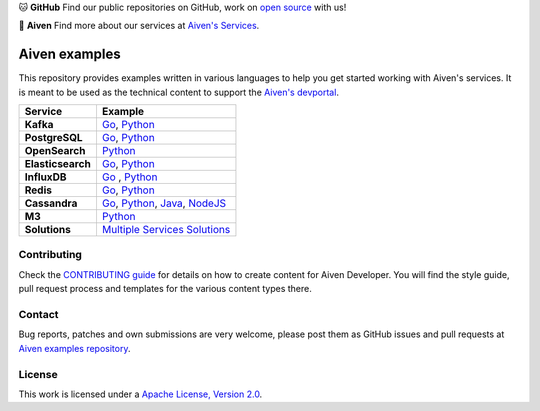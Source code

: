 .. raw:: html

   <p align="center">
      <a href="https://github.com/aiven">
         <img src="https://aiven.io/assets/img/aiven-logo.png" width="35%" alt="aiven" />
      </a>
   </p>
   <p align="center">
   </p>

🐱 **GitHub** Find our public repositories on GitHub, work on `open source <https://aiven.io/open-source>`_ with us!

🦀 **Aiven** Find more about our services at `Aiven's Services <https://aiven.io/>`_. 

Aiven examples
==============

This repository provides examples written in various languages to help you get started working with Aiven's services.
It is meant to be used as the technical content to support the `Aiven's devportal`_.

.. _Aiven's devportal: https://developer.aiven.io/

.. list-table::
    :header-rows: 1

    * - Service
      - Example
    * - **Kafka**
      - `Go <kafka/go/README.md>`__, `Python <kafka/python/README.md>`__  
    * - **PostgreSQL**
      - `Go <postgresql/go/README.md>`__, `Python <postgresql/python/README.md>`__
    * - **OpenSearch**
      - `Python <opensearch/python/README.md>`__  
    * - **Elasticsearch**
      - `Go <elasticsearch/go/README.md>`__, `Python <elasticsearch/python/README.md>`__  
    * - **InfluxDB**
      - `Go <influxdb/go/README.md>`__ , `Python <influxdb/python/README.md>`__ 
    * - **Redis**
      - `Go <redis/go/README.md>`__, `Python <redis/python/README.md>`__
    * - **Cassandra**
      - `Go <cassandra/go/README.md>`__, `Python <cassandra/python/README.md>`__, `Java <cassandra/java/README.md>`__, `NodeJS <cassandra/nodejs/README.md>`__
    * - **M3**
      - `Python <m3/python/README.md>`__  
    * - **Solutions** 
      - `Multiple Services Solutions <solutions/README.rst>`__ 

Contributing
------------

Check the `CONTRIBUTING guide <CONTRIBUTING.rst>`_ for details on how to create content for Aiven Developer. You will find the style guide, pull request process and templates for the various content types there.

Contact
-------
Bug reports, patches and own submissions are very welcome, please post them as GitHub issues
and pull requests at `Aiven examples repository <https://github.com/aiven/aiven-examples>`_.

License
-------
This work is licensed under a
`Apache License, Version 2.0 <http://www.apache.org/licenses/LICENSE-2.0.txt>`_.
